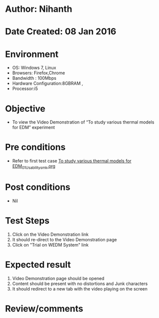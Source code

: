 * Author: Nihanth
* Date Created: 08 Jan 2016
* Environment
  - OS: Windows 7, Linux
  - Browsers: Firefox,Chrome
  - Bandwidth : 100Mbps
  - Hardware Configuration:8GBRAM , 
  - Processor:i5

* Objective
  - To view the Video Demonstration of  “To study various thermal models for EDM” experiment

* Pre conditions
  - Refer to first test case [[https://github.com/Virtual-Labs/micro-machining-laboratory-coep/blob/master/test-cases/integration_test-cases/To study various thermal models for EDM/To study various thermal models for EDM_01_Usability_smk.org][To study various thermal models for EDM_01_Usability_smk.org]]

* Post conditions
  - Nil
* Test Steps
  1. Click on the Video Demonstration link 
  2. It should re-direct to the Video Demonstration page
  3. Click on "Trial on WEDM System" link

* Expected result
  1. Video Demonstration page should be opened
  2. Content should be present with no distortions and Junk characters
  3. It should redirect to a new tab with the video playing on the screen

* Review/comments


